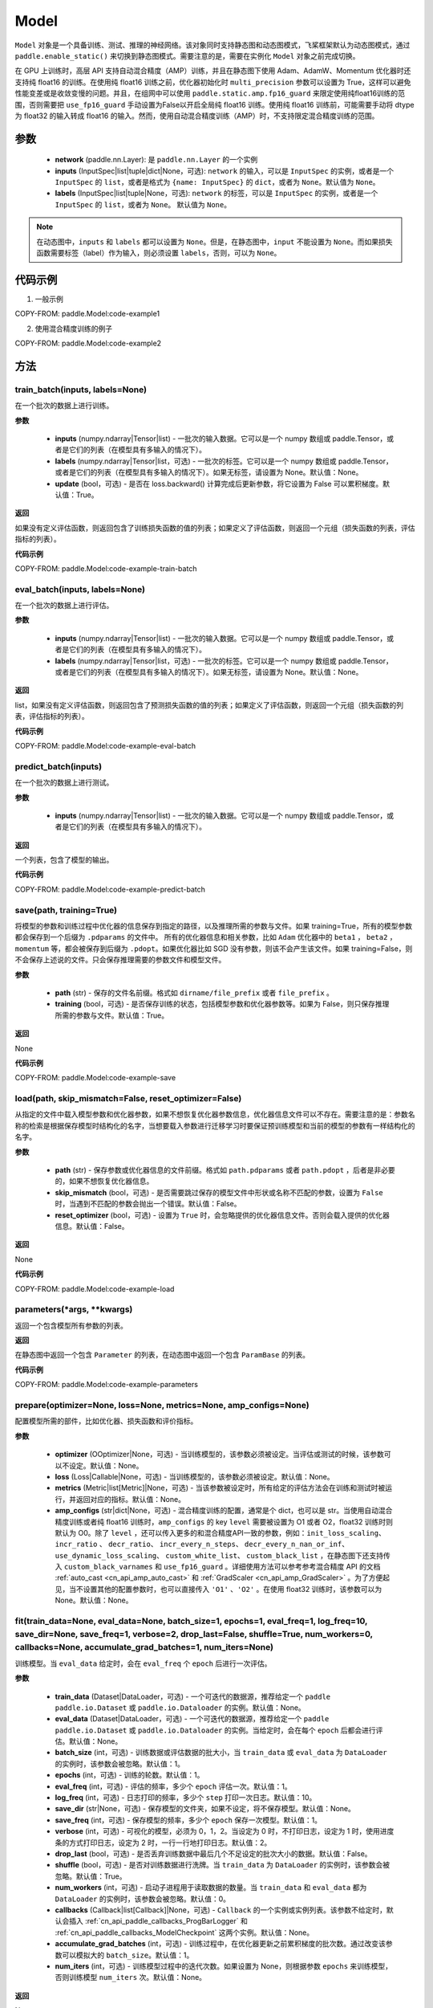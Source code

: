 .. _cn_api_paddle_Model:

Model
-------------------------------

.. py:class:: paddle.Model()

``Model`` 对象是一个具备训练、测试、推理的神经网络。该对象同时支持静态图和动态图模式，飞桨框架默认为动态图模式，通过 ``paddle.enable_static()`` 来切换到静态图模式。需要注意的是，需要在实例化 ``Model`` 对象之前完成切换。

在 GPU 上训练时，高层 API 支持自动混合精度（AMP）训练，并且在静态图下使用 Adam、AdamW、Momentum 优化器时还支持纯 float16 的训练。在使用纯 float16 训练之前，优化器初始化时 ``multi_precision`` 参数可以设置为 True，这样可以避免性能变差或是收敛变慢的问题。并且，在组网中可以使用 ``paddle.static.amp.fp16_guard`` 来限定使用纯float16训练的范围，否则需要把 ``use_fp16_guard`` 手动设置为False以开启全局纯 float16 训练。使用纯 float16 训练前，可能需要手动将 dtype 为 float32 的输入转成 float16 的输入。然而，使用自动混合精度训练（AMP）时，不支持限定混合精度训练的范围。

参数
:::::::::

    - **network** (paddle.nn.Layer): 是 ``paddle.nn.Layer`` 的一个实例
    - **inputs** (InputSpec|list|tuple|dict|None，可选):  ``network`` 的输入，可以是 ``InputSpec`` 的实例，或者是一个 ``InputSpec`` 的 ``list``，或者是格式为 ``{name: InputSpec}`` 的 ``dict``，或者为 ``None``。默认值为 ``None``。
    - **labels** (InputSpec|list|tuple|None，可选): ``network`` 的标签，可以是 ``InputSpec`` 的实例，或者是一个 ``InputSpec`` 的 ``list``，或者为 ``None``。 默认值为 ``None``。
      
.. note::

    在动态图中，``inputs`` 和 ``labels`` 都可以设置为 ``None``。但是，在静态图中，``input`` 不能设置为 ``None``。而如果损失函数需要标签（label）作为输入，则必须设置 ``labels``，否则，可以为 ``None``。


代码示例
:::::::::

1. 一般示例

COPY-FROM: paddle.Model:code-example1


2. 使用混合精度训练的例子

COPY-FROM: paddle.Model:code-example2


方法
:::::::::

train_batch(inputs, labels=None)
'''''''''

在一个批次的数据上进行训练。

**参数**

    - **inputs** (numpy.ndarray|Tensor|list) - 一批次的输入数据。它可以是一个 numpy 数组或 paddle.Tensor，或者是它们的列表（在模型具有多输入的情况下）。
    - **labels** (numpy.ndarray|Tensor|list，可选) - 一批次的标签。它可以是一个 numpy 数组或 paddle.Tensor，或者是它们的列表（在模型具有多输入的情况下）。如果无标签，请设置为 None。默认值：None。
    - **update** (bool，可选) - 是否在 loss.backward() 计算完成后更新参数，将它设置为 False 可以累积梯度。默认值：True。


**返回**

如果没有定义评估函数，则返回包含了训练损失函数的值的列表；如果定义了评估函数，则返回一个元组（损失函数的列表，评估指标的列表）。


**代码示例**

COPY-FROM: paddle.Model:code-example-train-batch


eval_batch(inputs, labels=None)
'''''''''

在一个批次的数据上进行评估。

**参数**


    - **inputs** (numpy.ndarray|Tensor|list) - 一批次的输入数据。它可以是一个 numpy 数组或 paddle.Tensor，或者是它们的列表（在模型具有多输入的情况下）。
    - **labels** (numpy.ndarray|Tensor|list，可选) - 一批次的标签。它可以是一个 numpy 数组或 paddle.Tensor，或者是它们的列表（在模型具有多输入的情况下）。如果无标签，请设置为 None。默认值：None。
    
**返回**

list，如果没有定义评估函数，则返回包含了预测损失函数的值的列表；如果定义了评估函数，则返回一个元组（损失函数的列表，评估指标的列表）。


**代码示例**

COPY-FROM: paddle.Model:code-example-eval-batch


predict_batch(inputs)
'''''''''

在一个批次的数据上进行测试。

**参数**


    - **inputs** (numpy.ndarray|Tensor|list) - 一批次的输入数据。它可以是一个 numpy 数组或 paddle.Tensor，或者是它们的列表（在模型具有多输入的情况下）。
    
**返回**

一个列表，包含了模型的输出。

**代码示例**

COPY-FROM: paddle.Model:code-example-predict-batch


save(path, training=True)
'''''''''

将模型的参数和训练过程中优化器的信息保存到指定的路径，以及推理所需的参数与文件。如果 training=True，所有的模型参数都会保存到一个后缀为 ``.pdparams`` 的文件中。
所有的优化器信息和相关参数，比如 ``Adam`` 优化器中的 ``beta1`` ， ``beta2`` ，``momentum`` 等，都会被保存到后缀为 ``.pdopt``。如果优化器比如 SGD 没有参数，则该不会产生该文件。如果 training=False，则不会保存上述说的文件。只会保存推理需要的参数文件和模型文件。

**参数**


    - **path** (str) - 保存的文件名前缀。格式如 ``dirname/file_prefix`` 或者 ``file_prefix`` 。
    - **training** (bool，可选) - 是否保存训练的状态，包括模型参数和优化器参数等。如果为 False，则只保存推理所需的参数与文件。默认值：True。
    
**返回**

None

**代码示例**

COPY-FROM: paddle.Model:code-example-save


load(path, skip_mismatch=False, reset_optimizer=False)
'''''''''

从指定的文件中载入模型参数和优化器参数，如果不想恢复优化器参数信息，优化器信息文件可以不存在。需要注意的是：参数名称的检索是根据保存模型时结构化的名字，当想要载入参数进行迁移学习时要保证预训练模型和当前的模型的参数有一样结构化的名字。

**参数**


    - **path** (str) - 保存参数或优化器信息的文件前缀。格式如 ``path.pdparams`` 或者 ``path.pdopt`` ，后者是非必要的，如果不想恢复优化器信息。
    - **skip_mismatch** (bool，可选) - 是否需要跳过保存的模型文件中形状或名称不匹配的参数，设置为 ``False`` 时，当遇到不匹配的参数会抛出一个错误。默认值：False。
    - **reset_optimizer** (bool，可选) - 设置为 ``True`` 时，会忽略提供的优化器信息文件。否则会载入提供的优化器信息。默认值：False。
    
**返回**

None

**代码示例**

COPY-FROM: paddle.Model:code-example-load


parameters(*args, **kwargs)
'''''''''

返回一个包含模型所有参数的列表。
    
**返回**

在静态图中返回一个包含 ``Parameter`` 的列表，在动态图中返回一个包含 ``ParamBase`` 的列表。

**代码示例**

COPY-FROM: paddle.Model:code-example-parameters


prepare(optimizer=None, loss=None, metrics=None, amp_configs=None)
'''''''''

配置模型所需的部件，比如优化器、损失函数和评价指标。

**参数**

    - **optimizer** (OOptimizer|None，可选) - 当训练模型的，该参数必须被设定。当评估或测试的时候，该参数可以不设定。默认值：None。
    - **loss** (Loss|Callable|None，可选) - 当训练模型的，该参数必须被设定。默认值：None。
    - **metrics** (Metric|list[Metric]|None，可选) - 当该参数被设定时，所有给定的评估方法会在训练和测试时被运行，并返回对应的指标。默认值：None。
    - **amp_configs** (str|dict|None，可选) - 混合精度训练的配置，通常是个 dict，也可以是 str。当使用自动混合精度训练或者纯 float16 训练时，``amp_configs`` 的 key ``level`` 需要被设置为 O1 或者 O2，float32 训练时则默认为 O0。除了 ``level`` ，还可以传入更多的和混合精度API一致的参数，例如：``init_loss_scaling``、 ``incr_ratio`` 、 ``decr_ratio``、 ``incr_every_n_steps``、 ``decr_every_n_nan_or_inf``、 ``use_dynamic_loss_scaling``、 ``custom_white_list``、 ``custom_black_list`` ，在静态图下还支持传入 ``custom_black_varnames`` 和 ``use_fp16_guard`` 。详细使用方法可以参考参考混合精度 API 的文档 :ref:`auto_cast <cn_api_amp_auto_cast>`  和 :ref:`GradScaler <cn_api_amp_GradScaler>` 。为了方便起见，当不设置其他的配置参数时，也可以直接传入 ``'O1'`` 、``'O2'`` 。在使用 float32 训练时，该参数可以为 None。默认值：None。


fit(train_data=None, eval_data=None, batch_size=1, epochs=1, eval_freq=1, log_freq=10, save_dir=None, save_freq=1, verbose=2, drop_last=False, shuffle=True, num_workers=0, callbacks=None, accumulate_grad_batches=1, num_iters=None)
'''''''''

训练模型。当 ``eval_data`` 给定时，会在 ``eval_freq`` 个 ``epoch`` 后进行一次评估。

**参数**

    - **train_data** (Dataset|DataLoader，可选) - 一个可迭代的数据源，推荐给定一个 ``paddle paddle.io.Dataset`` 或 ``paddle.io.Dataloader`` 的实例。默认值：None。
    - **eval_data** (Dataset|DataLoader，可选) - 一个可迭代的数据源，推荐给定一个 ``paddle paddle.io.Dataset`` 或 ``paddle.io.Dataloader`` 的实例。当给定时，会在每个 ``epoch`` 后都会进行评估。默认值：None。
    - **batch_size** (int，可选) - 训练数据或评估数据的批大小，当 ``train_data`` 或 ``eval_data`` 为 ``DataLoader`` 的实例时，该参数会被忽略。默认值：1。
    - **epochs** (int，可选) - 训练的轮数。默认值：1。
    - **eval_freq** (int，可选) - 评估的频率，多少个 ``epoch`` 评估一次。默认值：1。
    - **log_freq** (int，可选) - 日志打印的频率，多少个 ``step`` 打印一次日志。默认值：10。
    - **save_dir** (str|None，可选) - 保存模型的文件夹，如果不设定，将不保存模型。默认值：None。
    - **save_freq** (int，可选) - 保存模型的频率，多少个 ``epoch`` 保存一次模型。默认值：1。
    - **verbose** (int，可选) - 可视化的模型，必须为 0，1，2。当设定为 0 时，不打印日志，设定为 1 时，使用进度条的方式打印日志，设定为 2 时，一行一行地打印日志。默认值：2。
    - **drop_last** (bool，可选) - 是否丢弃训练数据中最后几个不足设定的批次大小的数据。默认值：False。
    - **shuffle** (bool，可选) - 是否对训练数据进行洗牌。当 ``train_data`` 为 ``DataLoader`` 的实例时，该参数会被忽略。默认值：True。
    - **num_workers** (int，可选) - 启动子进程用于读取数据的数量。当 ``train_data`` 和 ``eval_data`` 都为 ``DataLoader`` 的实例时，该参数会被忽略。默认值：0。
    - **callbacks** (Callback|list[Callback]|None，可选) -  ``Callback`` 的一个实例或实例列表。该参数不给定时，默认会插入 :ref:`cn_api_paddle_callbacks_ProgBarLogger` 和 :ref:`cn_api_paddle_callbacks_ModelCheckpoint` 这两个实例。默认值：None。
    - **accumulate_grad_batches** (int，可选) -  训练过程中，在优化器更新之前累积梯度的批次数。通过改变该参数可以模拟大的 ``batch_size``。默认值：1。
    - **num_iters** (int，可选) -  训练模型过程中的迭代次数。如果设置为 None，则根据参数 ``epochs`` 来训练模型，否则训练模型 ``num_iters`` 次。默认值：None。


**返回**

None

**代码示例**

    1. 使用 Dataset 训练，并设置 batch_size 的例子。

    COPY-FROM: paddle.Model:code-example-fit-1


    2. 使用 Dataloader 训练的例子.

    COPY-FROM: paddle.Model:code-example-fit-2


evaluate(eval_data, batch_size=1, log_freq=10, verbose=2, num_workers=0, callbacks=None, num_iters=None)
'''''''''

在输入数据上，评估模型的损失函数值和评估指标。

**参数**

    - **eval_data** (Dataset|DataLoader) - 一个可迭代的数据源，推荐给定一个 ``paddle.io.Dataset`` 或 ``paddle.io.Dataloader`` 的实例。默认值：None。
    - **batch_size** (int，可选) - 训练数据或评估数据的批大小，当 ``eval_data`` 为 ``DataLoader`` 的实例时，该参数会被忽略。默认值：1。
    - **log_freq** (int，可选) - 日志打印的频率，多少个 ``step`` 打印一次日志。默认值：10。
    - **verbose** (int，可选) - 可视化的模型，必须为 0，1，2。当设定为 0 时，不打印日志，设定为 1 时，使用进度条的方式打印日志，设定为 2 时，一行一行地打印日志。默认值：2。
    - **num_workers** (int，可选) - 启动子进程用于读取数据的数量。当 ``eval_data`` 为 ``DataLoader`` 的实例时，该参数会被忽略。默认值：True。
    - **callbacks** (Callback|list[Callback]|None，可选) -  ``Callback`` 的一个实例或实例列表。该参数不给定时，默认会插入 ``ProgBarLogger`` 和 ``ModelCheckpoint`` 这两个实例。默认值：None。
    - **num_iters** (int，可选) -  训练模型过程中的迭代次数。如果设置为 None，则根据参数 ``epochs`` 来训练模型，否则训练模型 ``num_iters`` 次。默认值：None。

**返回**

dict, key是 ``prepare`` 时 Metric 的的名称，value 是该 Metric 的值。

**代码示例**

COPY-FROM: paddle.Model:code-example-evaluate


predict(test_data, batch_size=1, num_workers=0, stack_outputs=False, callbacks=None)
'''''''''

在输入数据上，预测模型的输出。

**参数**

    - **test_data** (Dataset|DataLoader) - 一个可迭代的数据源，推荐给定一个 ``paddle.io.Dataset`` 或 ``paddle.io.Dataloader`` 的实例。默认值：None。
    - **batch_size** (int，可选) - 训练数据或评估数据的批大小，当 ``test_data`` 为 ``DataLoader`` 的实例时，该参数会被忽略。默认值：1。
    - **num_workers** (int，可选) - 启动子进程用于读取数据的数量。当 ``test_data`` 为 ``DataLoader`` 的实例时，该参数会被忽略。默认值：True。
    - **stack_outputs** (bool，可选) - 是否将输出进行堆叠。默认值：False。
    - **callbacks** (Callback|list[Callback]|None，可选) -  ``Callback`` 的一个实例或实例列表。默认值：None。

**返回**

模型的输出。

**代码示例**

COPY-FROM: paddle.Model:code-example-predict


summary(input_size=None, batch_size=None, dtype=None)
'''''''''

打印网络的基础结构和参数信息。

**参数**

    - **input_size** (tuple|InputSpec|list[tuple|InputSpec]，可选) - 输入张量的大小。如果网络只有一个输入，那么该值需要设定为 tuple 或 InputSpec。如果模型有多个输入。那么该值需要设定为 list[tuple|InputSpec]，包含每个输入的 shape 。如果该值没有设置，会将 ``self._inputs`` 作为输入。默认值：None。
    - **dtypes** (str，可选) - 输入张量的数据类型，如果没有给定，默认使用 ``float32`` 类型。默认值：None。

**返回**

字典：包含网络全部参数的大小和全部可训练参数的大小。

**代码示例**

COPY-FROM: paddle.Model:code-example-summary

